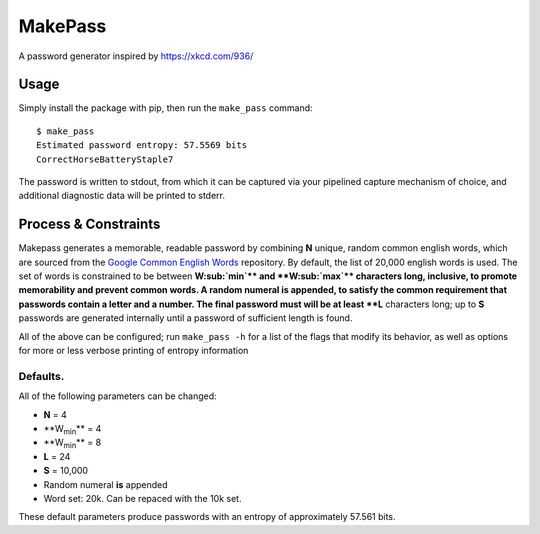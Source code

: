 MakePass
========

A password generator inspired by https://xkcd.com/936/

Usage
-----

Simply install the package with pip, then run the ``make_pass`` command::

    $ make_pass
    Estimated password entropy: 57.5569 bits
    CorrectHorseBatteryStaple7

The password is written to stdout, from which it can be captured via your pipelined capture mechanism of choice, and additional diagnostic data will be printed to stderr.

Process & Constraints
---------------------

Makepass generates a memorable, readable password by combining **N** unique, random common english words, which are sourced from the `Google Common English Words <https://github.com/first20hours/google-10000-english>`_ repository. By default, the list of 20,000 english words is used. The set of words is constrained to be between **W\ :sub:`min`\ ** and **W\ :sub:`max`\ ** characters long, inclusive, to promote memorability and prevent common words. A random numeral is appended, to satisfy the common requirement that passwords contain a letter and a number. The final password must will be at least **L** characters long; up to **S** passwords are generated internally until a password of sufficient length is found.

All of the above can be configured; run ``make_pass -h`` for a list of the flags that modify its behavior, as well as options for more or less verbose printing
of entropy information

Defaults.
~~~~~~~~~

All of the following parameters can be changed:

- **N** = 4
- **W\ :sub:`min`\ ** = 4
- **W\ :sub:`min`\ ** = 8
- **L** = 24
- **S** = 10,000
- Random numeral **is** appended
- Word set: 20k. Can be repaced with the 10k set.

These default parameters produce passwords with an entropy of approximately 57.561 bits.
